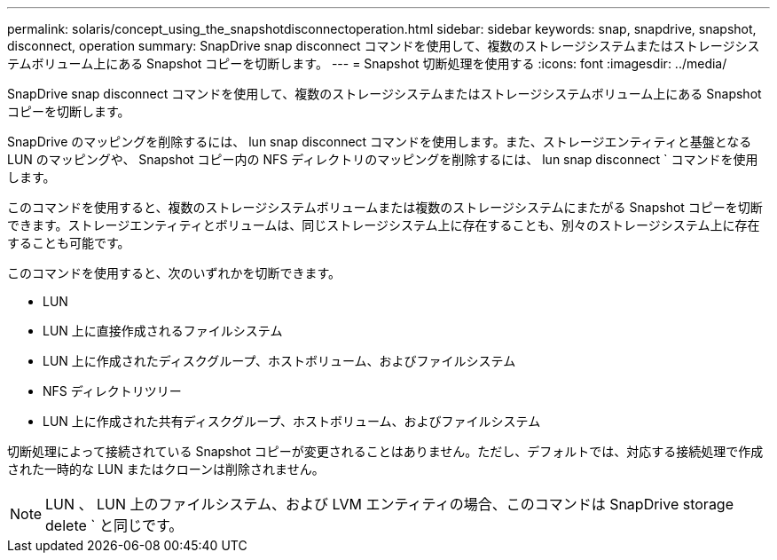 ---
permalink: solaris/concept_using_the_snapshotdisconnectoperation.html 
sidebar: sidebar 
keywords: snap, snapdrive, snapshot, disconnect, operation 
summary: SnapDrive snap disconnect コマンドを使用して、複数のストレージシステムまたはストレージシステムボリューム上にある Snapshot コピーを切断します。 
---
= Snapshot 切断処理を使用する
:icons: font
:imagesdir: ../media/


[role="lead"]
SnapDrive snap disconnect コマンドを使用して、複数のストレージシステムまたはストレージシステムボリューム上にある Snapshot コピーを切断します。

SnapDrive のマッピングを削除するには、 lun snap disconnect コマンドを使用します。また、ストレージエンティティと基盤となる LUN のマッピングや、 Snapshot コピー内の NFS ディレクトリのマッピングを削除するには、 lun snap disconnect ` コマンドを使用します。

このコマンドを使用すると、複数のストレージシステムボリュームまたは複数のストレージシステムにまたがる Snapshot コピーを切断できます。ストレージエンティティとボリュームは、同じストレージシステム上に存在することも、別々のストレージシステム上に存在することも可能です。

このコマンドを使用すると、次のいずれかを切断できます。

* LUN
* LUN 上に直接作成されるファイルシステム
* LUN 上に作成されたディスクグループ、ホストボリューム、およびファイルシステム
* NFS ディレクトリツリー
* LUN 上に作成された共有ディスクグループ、ホストボリューム、およびファイルシステム


切断処理によって接続されている Snapshot コピーが変更されることはありません。ただし、デフォルトでは、対応する接続処理で作成された一時的な LUN またはクローンは削除されません。


NOTE: LUN 、 LUN 上のファイルシステム、および LVM エンティティの場合、このコマンドは SnapDrive storage delete ` と同じです。
